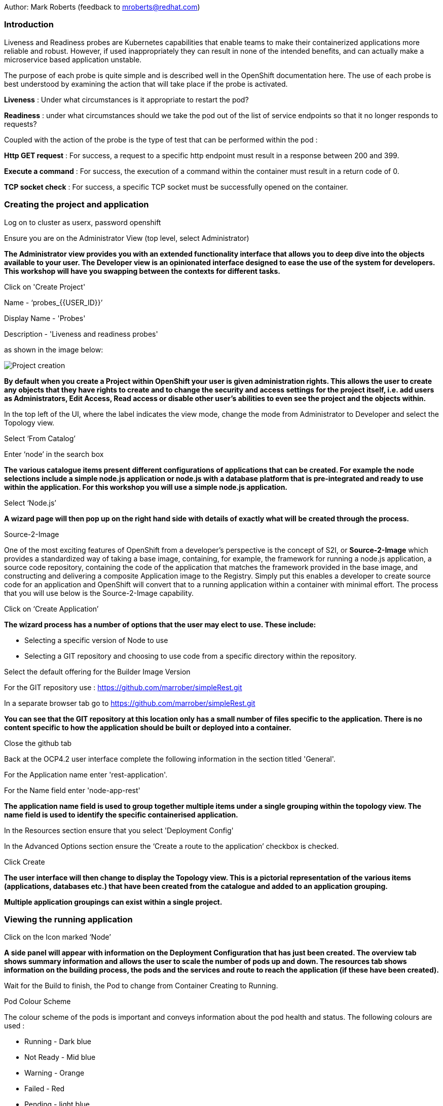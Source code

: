 Author: Mark Roberts (feedback to mroberts@redhat.com)

=== Introduction

Liveness and Readiness probes are Kubernetes capabilities that enable teams to make their containerized applications more reliable and robust. However, if used inappropriately they can result in none of the intended benefits, and can actually make a microservice based application unstable. 

The purpose of each probe is quite simple and is described well in the OpenShift documentation here. The use of each probe is best understood by examining the action that will take place if the probe is activated. 

*Liveness* : Under what circumstances is it appropriate to restart the pod?

*Readiness* : under what circumstances should we take the pod out of the list of service endpoints so that it no longer responds to requests? 

Coupled with the action of the probe is the type of test that can be performed within the pod :

*Http GET request* : For success, a request to a specific http endpoint must result in a response between 200 and 399.

*Execute a command* : For success, the execution of a command within the container must result in a return code of 0.

*TCP socket check* : For success, a specific TCP socket must be successfully opened on the container.

=== Creating the project and application

Log on to cluster as userx, password openshift

Ensure you are on the Administrator View (top level, select Administrator)

*The Administrator view provides you with an extended functionality interface that allows you to deep dive into the objects available to your user. The Developer view is an opinionated interface designed to ease the use of the system for developers. This workshop will have you swapping between the contexts for different tasks.*

Click on 'Create Project'

Name - ‘probes_{{USER_ID}}’

Display Name - 'Probes'

Description - 'Liveness and readiness probes'

as shown in the image below:

image::healthprobes-1.png[Project creation]

*By default when you create a Project within OpenShift your user is given administration rights. This allows the user to create any objects that they have rights to create and to change the security and access settings for the project itself, i.e. add users as Administrators, Edit Access, Read access or disable other user's abilities to even see the project and the objects within.*

In the top left of the UI, where the label indicates the view mode, change the mode from Administrator to Developer and select the Topology view.

Select ‘From Catalog’

Enter ‘node’ in the search box

*The various catalogue items present different configurations of applications that can be created. For example the node selections include a simple node.js application or node.js with a database platform that is pre-integrated and ready to use within the application. For this workshop you will use a simple node.js application.*

Select ‘Node.js’

*A wizard page will then pop up on the right hand side with details of exactly what will be created through the process.*

.Source-2-Image
****
One of the most exciting features of OpenShift from a developer's perspective is the concept of S2I, or *Source-2-Image* which provides a standardized way of taking a base image, containing, for example, the framework for running a node.js application, 
a source code repository, containing the code of the application that matches the framework provided in the base image, and constructing and delivering a composite Application image to the Registry. Simply put this enables a developer to create source code for an application and OpenShift will convert that to a running application within a container with minimal effort. The process that you will use below is the Source-2-Image capability.
****

Click on ‘Create Application’

*The wizard process has a number of options that the user may elect to use. These include:*

* Selecting a specific version of Node to use
* Selecting a GIT repository and choosing to use code from a specific directory within the repository.

Select the default offering for the Builder Image Version

For the GIT repository use : https://github.com/marrober/simpleRest.git[https://github.com/marrober/simpleRest.git, window="_blank"]

In a separate browser tab go to https://github.com/marrober/simpleRest.git[https://github.com/marrober/simpleRest.git, window="_blank"]

*You can see that the GIT repository at this location only has a small number of files specific to the application. There is no content specific to how the application should be built or deployed into a container.*

Close the github tab

Back at the OCP4.2 user interface complete the following information in the section titled 'General'.

For the Application name enter 'rest-application'.

For the Name field enter 'node-app-rest'

*The application name field is used to group together multiple items under a single grouping within the topology view. The name field is used to identify the specific containerised application.*

In the Resources section ensure that you select 'Deployment Config'

In the Advanced Options section ensure the ‘Create a route to the application’ checkbox is checked.

Click Create

*The user interface will then change to display the Topology view. This is a pictorial representation of the various items (applications, databases etc.) that have been created from the catalogue and added to an application grouping.*

*Multiple application groupings can exist within a single project.*

=== Viewing the running application

Click on the Icon marked ‘Node’

*A side panel will appear with information on the Deployment Configuration that has just been created. The overview tab shows summary information and allows the user to scale the number of pods up and down. The resources tab shows information on the building process, the pods and the services and route to reach the application (if these have been created).*

Wait for the Build to finish, the Pod to change from Container Creating to Running.

.Pod Colour Scheme
****
The colour scheme of the pods is important and conveys information about the pod health and status. The following colours are used : 

* Running - Dark blue
* Not Ready - Mid blue
* Warning - Orange
* Failed - Red
* Pending - light blue
* Succeeded - Green
* Terminating - Black
* Unknown - Purple
****

When the build has completed the right hand side panel will shown something similar to the image below. Note that the route will be different to that which is shown below. 

image::healthprobes-2.png[Deployment configuration resource information]

Click on the Tick at the bottom left of the Pod. Note that this display can also be shown by clicking on the ‘View Logs’ section on the right hand side panel.

*The build log will show information on the execution of the source-2-image process.*

Click on the arrow on the top right corner of the Pod, or click on the route URL shown in the right hand side resource details window. The application window will launch in a new browser window and should display text as shown below:

*+Hello - this is a simple REST interface v1.0+*

=== Liveness Probe

*A number of probes will be created to show the different behaviors. The first probe will be a liveness probe that will result in the restart of the pod.*

*Since this work will be done using the oc command line you need to switch the current oc command line to work with the new project using the command:*

[source]
----
oc project probes_{{USER_ID}}
----

*To create the probe use the OC command line interface to execute the following command.*

[source]
----
oc set probe dc/node-app-rest --liveness --initial-delay-seconds=30 --failure-threshold=1 --period-seconds=10 --get-url=http://:8080/health
----

*The above probe will create a new liveness probe with the characteristics:*

* Become active after 30 seconds
* Initiated a reboot after 1 instance of a failure to respond
* Probe the application every 10 seconds _Note that ordinarily a gap of 10 seconds between probes would be considered very long, but we use this time delay within the workshop to allow time for observing the behavior of the probe._
* Use the URL /health on the application at port 8080. Note that there is no need to specify a URL for the application.

*The command line response should be as shown below.*

[source]
----
deploymentconfig.apps.openshift.io/node-app-rest probes updated
----

*Review the liveness probe information by executing the command:*

[source]
----
oc describe dc/node-app-rest
----

*The output of this command will include the following section that highlights the new liveness probe*

[source]
----
Pod Template:
  Labels:	app=node-app-rest
		    deploymentconfig=node-app-rest
  Containers:
   node-app-rest:
    Image:		image-registry.openshift-image-registry.svc:5000/probes2/node-app-rest@sha256:bf377...241
    Port:		    8080/TCP
    Host Port:		0/TCP
    Liveness:		http-get http://:8080/health delay=30s timeout=1s period=10s #success=1 #failure=1
    Environment:	<none>
    Mounts:		    <none>
  Volumes:		    <none>

----

*Alternatively to view the probe in a different format use the command below:*

[source]
----
oc get dc/node-app-rest -o yaml
----

*Part of the output will show:*

[source]
----
livenessProbe:
    failureThreshold: 1
    httpGet:
        path: /health
        port: 8080
        scheme: HTTP
    initialDelaySeconds: 30
    periodSeconds: 10
    successThreshold: 1
    timeoutSeconds: 1
----

*To view the above information graphically then use the following steps:*

Select the Topology view of the application.

Click on the pod in the centre of the screen to display the information panel on the right hand side.
From the action menu on the right hand side click *Edit Deployment Configuration* as shown in the image below.

image::healthprobes-3.png[View of the health probe in the Deployment Configuration]

*On the Deployment Configuration page that is displayed ensure that the YAML tab is selected and scroll down to aroundline 68 to see the YAML definition for the liveness probe. It is also possible to edit the parameters of the probe from this screen if necessary.*

*In order to execute the probe it is necessary to simulate a pod failure that will stop the application from responding to the health check. A specific REST interface on the application has been created for this purpose called +/ignore+.*

==== Activation of the Liveness Prove

*To view the activity of the probe it is necessary to open two windows.*

Select the Topology view of the application.

Click on the arrow on the top right hand corner of the node icon to open the application URL in a new browser tab.

Back on the OpenShift browser tab, Click on the pod to open the details window on the right hand side and then click on the pod link on the resources tab. This will display a multi-tab window with details of the pod, select the events tab.

Switch to the application tab and put /ip on the end of the url and hit return. This will display the ip address of the pod. 

Change the url to have /health on the end and hit return. This will display the amount of time that the pod has been running.

Change the url to have /ignore on the end and hit return. Quickly move to the browser tab showing the pod events and watch for the probe event.

The pod will restart after 1 failed probe event which takes up to 10 seconds depending on where the schedule is between the probe cycles. The events for the pod on the details screen will be similar to that shown below.

image::healthprobes-4.png[Pod events showing activation of the liveness probe]

*The events after the firing of the liveness probe are the re-pulling and starting of the container image in a new pod.*

Switch to the application tab and put /health on the end of the url and hit return. This will display the amount of time that the new pod has been running, which will understandably be a small number.

*In order to experiment with the readiness probe it is necessary to switch off the liveness probe. This can either be done by changing the deployment configuration YAML definition using the web interface or by executing the following command line:*

[source]
----
oc set probe dc/node-app-rest --liveness --remove
----

=== Readiness Probe

*To create the probe use the OC command line interface to execute the following command.*

[source]
----
oc set probe dc/node-app-rest --readiness --initial-delay-seconds=30 --failure-threshold=3 --success-threshold=1  --period-seconds=5 --get-url=http://:8080/health
----

*The above command will create a new readiness probe with the characteristics:*

* Become active after 30 seconds
* Remove the pod from the service endpoint after 3 instances of a failure to respond
* Cancel the removal of the pod and add it back to the service endpoint after 1 successful response
* Probe the application every 5 seconds
* Use the URL /health on the application at port 8080. Note that there is no need to specify a URL for the application.

*The command line response should be as shown below*

[source]
----
deploymentconfig.apps.openshift.io/node-app-rest probes updated
----

*Review the probe created using the commands above:*

[source]
----
oc describe dc/node-app-rest
----

and

[source]
----
oc get dc/node-app-rest -o yaml
----

*View the state of the pod within the endpoints using the command below:*

[source]
----
oc get ep/node-app-rest -o yaml
----


*The output of the above command will list the details of the service endpoint which will include information on the pod to which the health probe is attached as shown below.*

[source]
----
apiVersion: v1
kind: Endpoints
metadata:
  annotations:
    endpoints.kubernetes.io/last-change-trigger-time: 2019-11-26T16:04:50Z
  creationTimestamp: 2019-11-26T09:37:12Z
  labels:
    app: node-app-rest
    app.kubernetes.io/component: node-app-rest
    app.kubernetes.io/instance: node-app-rest
    app.kubernetes.io/name: nodejs
    app.kubernetes.io/part-of: master-rest
    app.openshift.io/runtime: nodejs
    app.openshift.io/runtime-version: "10"
  name: node-app-rest
  namespace: probes1
  resourceVersion: "1172051"
  selfLink: /api/v1/namespaces/probes1/endpoints/node-app-rest
  uid: 534139aa-1030-11ea-af1c-024039909e8a
subsets:
- addresses:
  - ip: 10.128.2.145
    nodeName: ip-10-0-136-74.eu-central-1.compute.internal
    targetRef:
      kind: Pod
      name: node-app-rest-5-hwj89
      namespace: probes1
      resourceVersion: "1172049"
      uid: ad6cc0e5-1043-11ea-af1c-024039909e8a
  ports:
  - name: 8080-tcp
    port: 8080
    protocol: TCP
----

The lines of interest above are:
[source]
----
subsets:
- addresses:
  - ip: 10.128.2.145
----

This shows that the address is currently part of the endpoint (it will participate in servicing requests) prior to the readiness probe activation.

==== Activation of the Readiness Probe

Select the Topology view of the application.

Click on the arrow on the top right hand corner of the node icon to open the application URL in a new browser tab (unless you already have one open).

On the OpenShift browser tab, click on the pod to open the details window on the right hand side and then click on the pod link on the resources tab. This will display a multi-tab window with details of the pod, select the events tab.

Switch to the application tab and put /ip on the end of the url and hit return. This will display the ip address of the pod. 

Change the url to have /health on the end and hit return. This will display the amount of time that the pod has been running.

Change the url to have /ignore on the end and hit return. Quickly move to the browser tab showing the pod events and watch for the probe event.

The pod events will show a screen similar to that which is shown below.

image::healthprobes-5.png[Pod events showing activation of the readiness probe]

*Note that you will see the count of the readiness 'events' incrementing every 5 seconds.*

*You will also see that the events continue counting up since readiness probes do not stop firing just because the pod has been removed from the endpoint list. It is important that they continue to probe since the conditions may change and it may be appropriate to add the pod back into the endpoint list.*

View the state of the pod within the endpoints using the command below:

[source]
----
oc get ep/node-app-rest -o yaml
----

*The output of the above command will list the details of the service endpoint which will include information on the pod to which the health probe is attached as shown below.*

[source]
----
subsets:
- notReadyAddresses:
  - ip: 10.128.2.145
----

The subset of the command output shown above indicates that the address is now listed as ‘not ready’ and is not currently part of the endpoint.

*Under production use conditions for the application may change and the pod may recover from the inability to respond to the readiness probe. If this happens then it will be added back to the endpoint list.*

*To simulate this the Node application has a REST endpoint at /restore. Since the pod is currently not receiving communications from outside the cluster the call to the restore endpoint is done from within the pod command window.*

Switch to the OpenShift browser window that was showing the pod events. 

*Note that you will see a large number of pod readiness probe failures while you were reading the notes.*

In the OpenShift Console choose Administrator View, then Workloads/Pods. Click on the Pod that is active and in the Pod information page click on the Terminal option.

Within the Pod Terminal enter the command :

[source]
----
curl -k localhost:8080/restore
----

*You should see a response similar to that shown below (with a different IP address):*

[source]
----
"10.128.2.146 restore switch activated"sh-4.2$
----

Now go back to the Terminal tab where you enter 'oc' commands

View the state of the pod within the endpoints using the command below:

[source]
----
oc get ep/node-app-rest -o yaml
----

*You should see that the line of interest, previously shown above, has changed back to that shown below:*

[source]
----
subsets:
- addresses:
  - ip: <ip address of the pod>
----


*On the OpenShift browser page switch back to the events tab and you should see that the readiness probe failure count is no longer increasing.*

Finally, switch to the application browser page and change the URL to end in /health. You should see that the application has been running for some time (compared to the liveness probe that showed a restart had taken place) and it should be responding successfully to the health probe.

==== Cleaning up

From the OpenShift browser window click on 'Advanced' and then 'Projects' on the left hand side menu.

In the triple dot menu next to your own project (probes_{{USER_ID}}) select ‘Delete Project’
Type ‘probes_{{USER_ID}}’ such that the Delete button turns red and is active.

Press Delete to remove the project.

